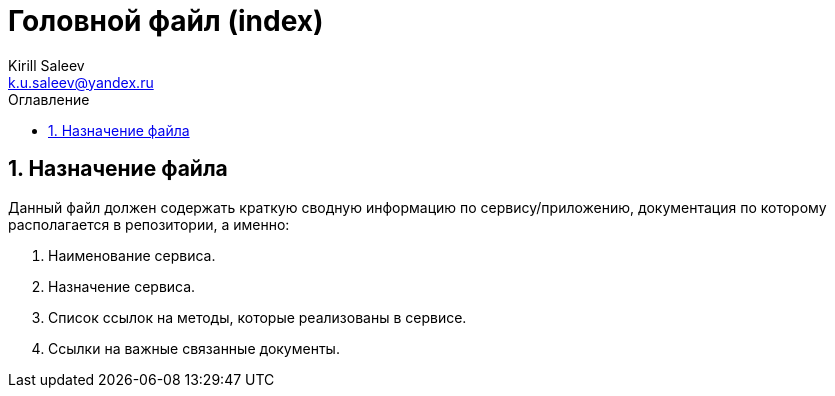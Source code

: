 = Головной файл (index) 
:author: Kirill Saleev
:email: k.u.saleev@yandex.ru
:sectnums:
:toc-title: Оглавление
:toc: 

toc::[]

== Назначение файла

Данный файл должен содержать краткую сводную информацию по сервису/приложению, документация по которому располагается в репозитории, а именно:

[arabic]
. Наименование сервиса.
. Назначение сервиса.
. Список ссылок на методы, которые реализованы в сервисе.
. Ссылки на важные связанные документы.

